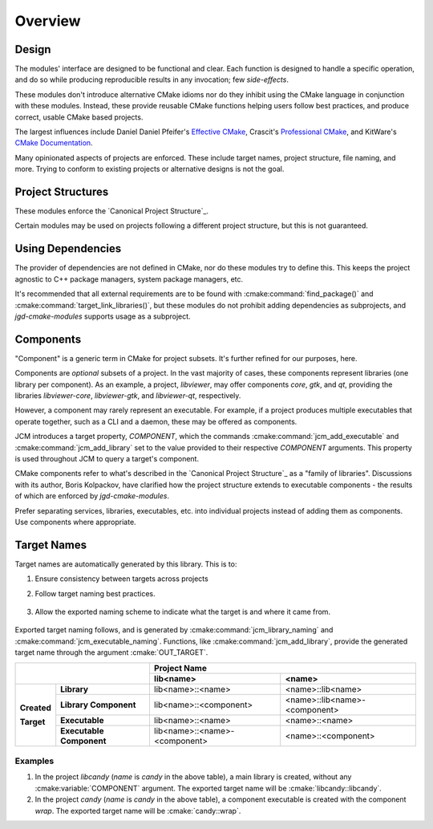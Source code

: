 Overview
========

Design
------

The modules' interface are designed to be functional and clear.  Each function is designed to handle
a specific operation, and do so while producing reproducible results in any invocation; few
*side-effects*.

These modules don't introduce alternative CMake idioms nor do they inhibit using the
CMake language in conjunction with these modules.
Instead, these provide reusable CMake functions helping users follow best practices, and produce
correct, usable CMake based projects.

The largest influences include Daniel Daniel Pfeifer's `Effective
CMake <https://www.youtube.com/watch?v=bsXLMQ6WgIk>`_, Crascit's `Professional
CMake <https://crascit.com/professional-cmake/>`_, and KitWare's `CMake
Documentation <https://cmake.org/cmake/help/latest/index.html>`_.

Many opinionated aspects of projects are enforced. These include target names, project structure,
file naming, and more. Trying to conform to existing projects or alternative designs is not the goal.

Project Structures
------------------

These modules enforce the `Canonical Project Structure`_.

Certain modules may be used on projects following a different project structure, but this is not
guaranteed.


Using Dependencies
------------------

The provider of dependencies are not defined in CMake, nor do these modules try to define this.
This keeps the project agnostic to C++ package managers, system package managers, etc.

It's recommended that all external requirements are to be found with :cmake:command:`find_package()`
and :cmake:command:`target_link_libraries()`, but these modules do not prohibit adding dependencies
as subprojects, and *jgd-cmake-modules* supports usage as a subproject.

Components
----------

"Component" is a generic term in CMake for project subsets. It's further refined for our purposes,
here.

Components are *optional* subsets of a project. In the vast majority of cases, these components
represent libraries (one library per component). As an example, a project, *libviewer*, may offer
components *core*, *gtk*, and *qt*, providing the libraries *libviewer-core*, *libviewer-gtk*, and
*libviewer-qt*, respectively.

However, a component may rarely represent an executable. For example, if a project produces multiple
executables that operate together, such as a CLI and a daemon, these may be offered as components.

JCM introduces a target property, `COMPONENT`, which the commands
:cmake:command:`jcm_add_executable` and :cmake:command:`jcm_add_library` set to the value provided
to their respective *COMPONENT* arguments. This property is used throughout JCM to query a target's
component.

CMake components refer to what's described in the `Canonical Project Structure`_ as a "family of
libraries". Discussions with its author, Boris Kolpackov, have clarified how the project structure
extends to executable components - the results of which are enforced by *jgd-cmake-modules*.

Prefer separating services, libraries, executables, etc. into individual projects instead of adding
them as components. Use components where appropriate.

Target Names
------------

Target names are automatically generated by this library. This is to:

#. Ensure consistency between targets across projects
#. Follow target naming best practices.

    .. collapse:: Target naming practices

      - Since target names within a CMake build must be unique, internal target names should be
        prefixed by the project name to limit naming conflicts. If a project created with these
        modules were to consume another library, or be consumed by another project, the prefixed
        target names ensures uniqueness.
      - exported target names should include ``::`` . Since this is invalid to have in a file path,
        when linking libraries with :cmake:command:`target_link_libraries`, CMake is limited to only
        use CMake target names instead of finding the associated binary on disk, or some other
        binary with the same name. When "linked", CMake targets propagate properties in addition to
        simply linking against a binary, so it's important that targets are used.

#. Allow the exported naming scheme to indicate what the target is and where it came from.

    .. collapse:: Examples

      - Ex. *libcandy::extra* -> the *extra* component of project *libcandy*, whose main purpose is
        to provide a library ( **lib** candy:: )
      - Ex. *cool-shell::cool-shell* -> the main executable of project *cool-shell*, whose main
        purpose is to provide an executable, the shell ( :strike:`lib` cool-shell:: )
      - Ex. *libprotobuf::protobuf-protoc* -> (rare, but supported) an executable component *protoc*
        from a project, *libprotobuf*, that's large enough to mainly provide a library (**lib**
        protobuf::protobuf), while also providing executable components. Here, the executable is
        distributed as a component of the library, instead of as a separate project, because the
        executable is required to use the library.

Exported target naming follows, and is generated by :cmake:command:`jcm_library_naming` and
:cmake:command:`jcm_executable_naming`. Functions, like :cmake:command:`jcm_add_library`, provide
the generated target name through the argument :cmake:`OUT_TARGET`.

+----------------------------------------+---------------------------------------------------------------+
|                                        |                         Project Name                          |
|                                        +-------------------------------+-------------------------------+
|                                        | lib<name>                     | <name>                        |
+=============+==========================+===============================+===============================+
|             | **Library**              | lib<name>::<name>             | <name>::lib<name>             |
| **Created** +--------------------------+-------------------------------+-------------------------------+
|             | **Library Component**    | lib<name>::<component>        | <name>::lib<name>-<component> |
| **Target**  +--------------------------+-------------------------------+-------------------------------+
|             | **Executable**           | lib<name>::<name>             | <name>::<name>                |
|             +--------------------------+-------------------------------+-------------------------------+
|             | **Executable Component** | lib<name>::<name>-<component> | <name>::<component>           |
+-------------+--------------------------+-------------------------------+-------------------------------+

Examples
########

#. In the project `libcandy` (`name` is *candy* in the above table), a main library is created, without
   any :cmake:variable:`COMPONENT` argument. The exported target name will be :cmake:`libcandy::libcandy`.

#. In the project `candy` (*name* is *candy* in the above table), a component executable is created
   with the component `wrap`. The exported target name will be :cmake:`candy::wrap`.
